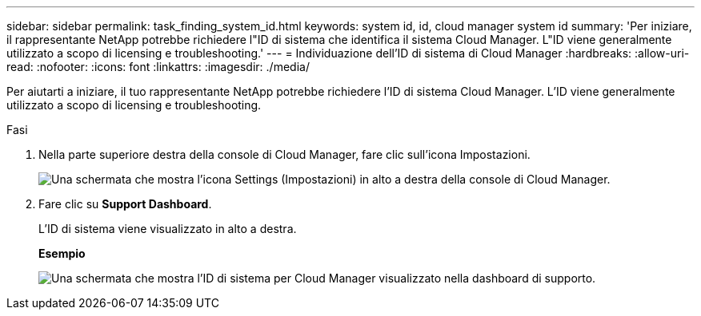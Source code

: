 ---
sidebar: sidebar 
permalink: task_finding_system_id.html 
keywords: system id, id, cloud manager system id 
summary: 'Per iniziare, il rappresentante NetApp potrebbe richiedere l"ID di sistema che identifica il sistema Cloud Manager. L"ID viene generalmente utilizzato a scopo di licensing e troubleshooting.' 
---
= Individuazione dell'ID di sistema di Cloud Manager
:hardbreaks:
:allow-uri-read: 
:nofooter: 
:icons: font
:linkattrs: 
:imagesdir: ./media/


[role="lead"]
Per aiutarti a iniziare, il tuo rappresentante NetApp potrebbe richiedere l'ID di sistema Cloud Manager. L'ID viene generalmente utilizzato a scopo di licensing e troubleshooting.

.Fasi
. Nella parte superiore destra della console di Cloud Manager, fare clic sull'icona Impostazioni.
+
image:screenshot_settings_icon.gif["Una schermata che mostra l'icona Settings (Impostazioni) in alto a destra della console di Cloud Manager."]

. Fare clic su *Support Dashboard*.
+
L'ID di sistema viene visualizzato in alto a destra.

+
*Esempio*

+
image:screenshot_system_id.gif["Una schermata che mostra l'ID di sistema per Cloud Manager visualizzato nella dashboard di supporto."]


